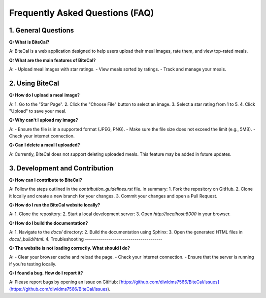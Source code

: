 Frequently Asked Questions (FAQ)
================================

1. General Questions
--------------------

**Q: What is BiteCal?**

A: BiteCal is a web application designed to help users upload their meal images, rate them, and view top-rated meals.

**Q: What are the main features of BiteCal?**

A:
- Upload meal images with star ratings.
- View meals sorted by ratings.
- Track and manage your meals.

2. Using BiteCal
-----------------

**Q: How do I upload a meal image?**

A:
1. Go to the "Star Page".
2. Click the "Choose File" button to select an image.
3. Select a star rating from 1 to 5.
4. Click "Upload" to save your meal.

**Q: Why can't I upload my image?**

A:
- Ensure the file is in a supported format (JPEG, PNG).
- Make sure the file size does not exceed the limit (e.g., 5MB).
- Check your internet connection.

**Q: Can I delete a meal I uploaded?**

A: Currently, BiteCal does not support deleting uploaded meals. This feature may be added in future updates.

3. Development and Contribution
--------------------------------

**Q: How can I contribute to BiteCal?**

A: Follow the steps outlined in the `contribution_guidelines.rst` file. In summary:
1. Fork the repository on GitHub.
2. Clone it locally and create a new branch for your changes.
3. Commit your changes and open a Pull Request.

**Q: How do I run the BiteCal website locally?**

A:
1. Clone the repository:
2. Start a local development server:
3. Open `http://localhost:8000` in your browser.

**Q: How do I build the documentation?**

A:
1. Navigate to the `docs/` directory:
2. Build the documentation using Sphinx:
3. Open the generated HTML files in `docs/_build/html`.
4. Troubleshooting
---------------------------------------

**Q: The website is not loading correctly. What should I do?**

A:
- Clear your browser cache and reload the page.
- Check your internet connection.
- Ensure that the server is running if you're testing locally.

**Q: I found a bug. How do I report it?**

A: Please report bugs by opening an issue on GitHub:
[https://github.com/dlwldms7566/BiteCal/issues](https://github.com/dlwldms7566/BiteCal/issues).
